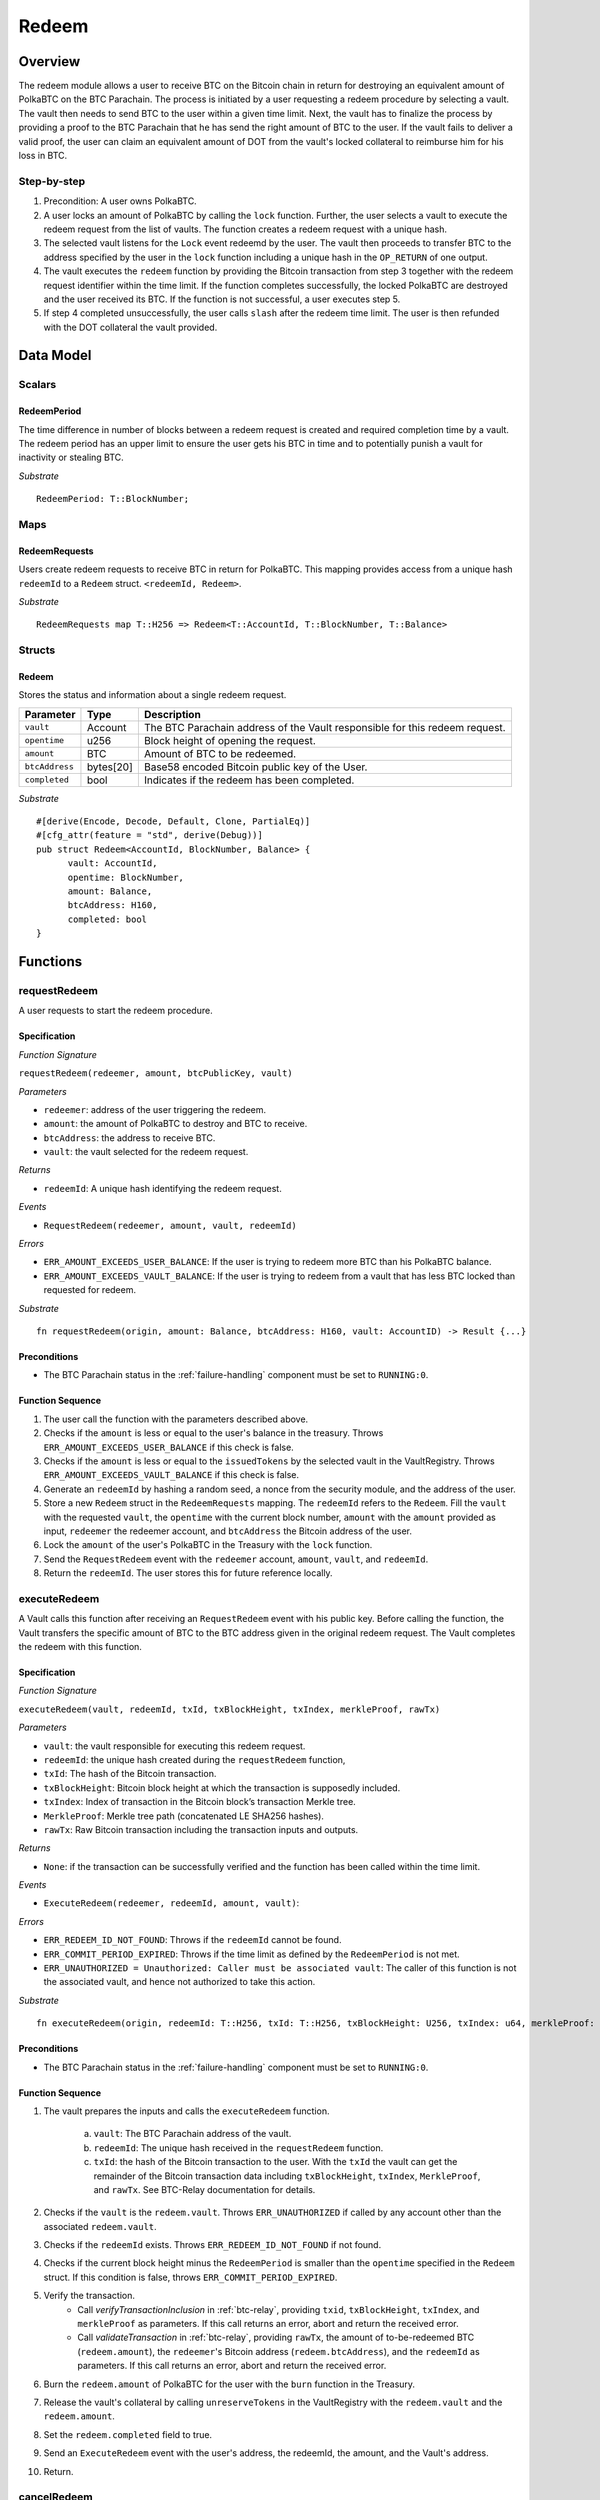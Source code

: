 .. _redeem-protocol:

Redeem
======

Overview
~~~~~~~~

The redeem module allows a user to receive BTC on the Bitcoin chain in return for destroying an equivalent amount of PolkaBTC on the BTC Parachain. The process is initiated by a user requesting a redeem procedure by selecting a vault. The vault then needs to send BTC to the user within a given time limit. Next, the vault has to finalize the process by providing a proof to the BTC Parachain that he has send the right amount of BTC to the user. If the vault fails to deliver a valid proof, the user can claim an equivalent amount of DOT from the vault's locked collateral to reimburse him for his loss in BTC.

Step-by-step
------------

1. Precondition: A user owns PolkaBTC.
2. A user locks an amount of PolkaBTC by calling the ``lock`` function. Further, the user selects a vault to execute the redeem request from the list of vaults. The function creates a redeem request with a unique hash.
3. The selected vault listens for the ``Lock`` event redeemd by the user. The vault then proceeds to transfer BTC to the address specified by the user in the ``lock`` function including a unique hash in the ``OP_RETURN`` of one output.
4. The vault executes the ``redeem`` function by providing the Bitcoin transaction from step 3 together with the redeem request identifier within the time limit. If the function completes successfully, the locked PolkaBTC are destroyed and the user received its BTC. If the function is not successful, a user executes step 5.
5. If step 4 completed unsuccessfully, the user calls ``slash`` after the redeem time limit. The user is then refunded with the DOT collateral the vault provided.

Data Model
~~~~~~~~~~

Scalars
-------

RedeemPeriod
............

The time difference in number of blocks between a redeem request is created and required completion time by a vault. The redeem period has an upper limit to ensure the user gets his BTC in time and to potentially punish a vault for inactivity or stealing BTC.

*Substrate* ::

  RedeemPeriod: T::BlockNumber;

Maps
----

RedeemRequests
.............

Users create redeem requests to receive BTC in return for PolkaBTC. This mapping provides access from a unique hash ``redeemId`` to a ``Redeem`` struct. ``<redeemId, Redeem>``.

*Substrate* ::

  RedeemRequests map T::H256 => Redeem<T::AccountId, T::BlockNumber, T::Balance>


Structs
-------

Redeem
......

Stores the status and information about a single redeem request.

.. tabularcolumns:: |l|l|L|

==================  ==========  =======================================================	
Parameter           Type        Description                                            
==================  ==========  =======================================================
``vault``           Account     The BTC Parachain address of the Vault responsible for this redeem request.
``opentime``        u256        Block height of opening the request.
``amount``          BTC         Amount of BTC to be redeemed.
``btcAddress``      bytes[20]   Base58 encoded Bitcoin public key of the User.  
``completed``       bool        Indicates if the redeem has been completed.
==================  ==========  =======================================================

*Substrate*

::
  
  #[derive(Encode, Decode, Default, Clone, PartialEq)]
  #[cfg_attr(feature = "std", derive(Debug))]
  pub struct Redeem<AccountId, BlockNumber, Balance> {
        vault: AccountId,
        opentime: BlockNumber,
        amount: Balance,
        btcAddress: H160,
        completed: bool
  }


Functions
~~~~~~~~~

.. _requestRedeem:

requestRedeem
--------------

A user requests to start the redeem procedure.

Specification
.............

*Function Signature*

``requestRedeem(redeemer, amount, btcPublicKey, vault)``

*Parameters*

* ``redeemer``: address of the user triggering the redeem.
* ``amount``: the amount of PolkaBTC to destroy and BTC to receive.
* ``btcAddress``: the address to receive BTC.
* ``vault``: the vault selected for the redeem request.

*Returns*

* ``redeemId``: A unique hash identifying the redeem request.

*Events*

* ``RequestRedeem(redeemer, amount, vault, redeemId)``

*Errors*

* ``ERR_AMOUNT_EXCEEDS_USER_BALANCE``: If the user is trying to redeem more BTC than his PolkaBTC balance.
* ``ERR_AMOUNT_EXCEEDS_VAULT_BALANCE``: If the user is trying to redeem from a vault that has less BTC locked than requested for redeem.

*Substrate* ::

  fn requestRedeem(origin, amount: Balance, btcAddress: H160, vault: AccountID) -> Result {...}


Preconditions
.............

* The BTC Parachain status in the :ref:`failure-handling` component must be set to ``RUNNING:0``.


Function Sequence
.................

1. The user call the function with the parameters described above.

2. Checks if the ``amount`` is less or equal to the user's balance in the treasury. Throws ``ERR_AMOUNT_EXCEEDS_USER_BALANCE`` if this check is false.

3. Checks if the ``amount`` is less or equal to the ``issuedTokens`` by the selected vault in the VaultRegistry. Throws ``ERR_AMOUNT_EXCEEDS_VAULT_BALANCE`` if this check is false.

4. Generate an ``redeemId`` by hashing a random seed, a nonce from the security module, and the address of the user.

5. Store a new ``Redeem`` struct in the ``RedeemRequests`` mapping. The ``redeemId`` refers to the ``Redeem``. Fill the ``vault`` with the requested ``vault``, the ``opentime`` with the current block number, ``amount`` with the ``amount`` provided as input, ``redeemer`` the redeemer account, and ``btcAddress`` the Bitcoin address of the user.

6. Lock the ``amount`` of the user's PolkaBTC in the Treasury with the ``lock`` function.

7. Send the ``RequestRedeem`` event with the ``redeemer`` account, ``amount``, ``vault``, and ``redeemId``.

8. Return the ``redeemId``. The user stores this for future reference locally.


executeRedeem
-------------

A Vault calls this function after receiving an ``RequestRedeem`` event with his public key. Before calling the function, the Vault transfers the specific amount of BTC to the BTC address given in the original redeem request. The Vault completes the redeem with this function.

Specification
.............

*Function Signature*

``executeRedeem(vault, redeemId, txId, txBlockHeight, txIndex, merkleProof, rawTx)``

*Parameters*

* ``vault``: the vault responsible for executing this redeem request.
* ``redeemId``: the unique hash created during the ``requestRedeem`` function,
* ``txId``: The hash of the Bitcoin transaction.
* ``txBlockHeight``: Bitcoin block height at which the transaction is supposedly included.
* ``txIndex``: Index of transaction in the Bitcoin block’s transaction Merkle tree.
* ``MerkleProof``: Merkle tree path (concatenated LE SHA256 hashes).
* ``rawTx``: Raw Bitcoin transaction including the transaction inputs and outputs.


*Returns*

* ``None``: if the transaction can be successfully verified and the function has been called within the time limit.

*Events*

* ``ExecuteRedeem(redeemer, redeemId, amount, vault)``:

*Errors*

* ``ERR_REDEEM_ID_NOT_FOUND``: Throws if the ``redeemId`` cannot be found.
* ``ERR_COMMIT_PERIOD_EXPIRED``: Throws if the time limit as defined by the ``RedeemPeriod`` is not met.
* ``ERR_UNAUTHORIZED = Unauthorized: Caller must be associated vault``: The caller of this function is not the associated vault, and hence not authorized to take this action.


*Substrate* ::

  fn executeRedeem(origin, redeemId: T::H256, txId: T::H256, txBlockHeight: U256, txIndex: u64, merkleProof: Bytes, rawTx: Bytes) -> Result {...}

Preconditions
.............

* The BTC Parachain status in the :ref:`failure-handling` component must be set to ``RUNNING:0``.

Function Sequence
.................


1. The vault prepares the inputs and calls the ``executeRedeem`` function.
    
    a. ``vault``: The BTC Parachain address of the vault.
    b. ``redeemId``: The unique hash received in the ``requestRedeem`` function.
    c. ``txId``: the hash of the Bitcoin transaction to the user. With the ``txId`` the vault can get the remainder of the Bitcoin transaction data including ``txBlockHeight``, ``txIndex``, ``MerkleProof``, and ``rawTx``. See BTC-Relay documentation for details.

2. Checks if the ``vault`` is the ``redeem.vault``. Throws ``ERR_UNAUTHORIZED`` if called by any account other than the associated ``redeem.vault``.
3. Checks if the ``redeemId`` exists. Throws ``ERR_REDEEM_ID_NOT_FOUND`` if not found.
4. Checks if the current block height minus the ``RedeemPeriod`` is smaller than the ``opentime`` specified in the ``Redeem`` struct. If this condition is false, throws ``ERR_COMMIT_PERIOD_EXPIRED``.

5. Verify the transaction.
    - Call *verifyTransactionInclusion* in :ref:`btc-relay`, providing ``txid``, ``txBlockHeight``, ``txIndex``, and ``merkleProof`` as parameters. If this call returns an error, abort and return the received error. 
    - Call *validateTransaction* in :ref:`btc-relay`, providing ``rawTx``, the amount of to-be-redeemed BTC (``redeem.amount``), the ``redeemer``'s Bitcoin address (``redeem.btcAddress``), and the ``redeemId`` as parameters. If this call returns an error, abort and return the received error. 

6. Burn the ``redeem.amount`` of PolkaBTC for the user with the ``burn`` function in the Treasury.
7. Release the vault's collateral by calling ``unreserveTokens`` in the VaultRegistry with the ``redeem.vault`` and the ``redeem.amount``.
8. Set the ``redeem.completed`` field to true.
9. Send an ``ExecuteRedeem`` event with the user's address, the redeemId, the amount, and the Vault's address.
10. Return.

.. _cancelRedeem:

cancelRedeem
------------

If a redeem request is not completed on time, the redeem request can be cancelled.

Specification
.............

*Function Signature*

``cancelRedeem(sender, redeemId)``

*Parameters*

* ``redeemer``: The redeemer starting the redeem process.
* ``redeemId``: the unique hash of the redeem request.

*Returns*

* ``None``: Does not return anything.

*Events*

* ``CancelRedeem(redeemer, redeemId)``: Redeems an event with the ``redeemId`` that is cancelled.

*Errors*

* ``ERR_REDEEM_ID_NOT_FOUND``: Throws if the ``redeemId`` cannot be found.
* ``ERR_TIME_NOT_EXPIRED``: Raises an error if the time limit to call ``executeRedeem`` has not yet passed.
* ``ERR_REDEEM_COMPLETED``: Raises an error if the redeem is already completed.

*Substrate* ::

  fn cancelRedeem(origin, redeemId) -> Result {...}

Preconditions
.............

* None.


Function Sequence
.................

1. Check if an redeem with id ``redeemId`` exists. If not, throw ``ERR_REDEEM_ID_NOT_FOUND``. Otherwise, load the redeem request ``redeem = RedeemRequests[redeemId]``.

2. Check if the expiry time of the redeem request is up, i.e ``redeem.opentime + RedeemPeriod < now``. If the time is not up, throw ``ERR_TIME_NOT_EXPIRED``.

3. Check if the ``redeem.completed`` field is set to true. If yes, throw ``ERR_REDEEM_COMPLETED``.

4. Slash the vault by calling ``slashVault`` in the VaultRegistry with the ``redeem.amount`` and the ``redeem.vault`` parameters.

5. Transfer the slashed collateral of the vault to the ``redeem.redeemer``.

6. Send the ``CancelRedeem`` event with the ``redeemId``.

7. Return.

